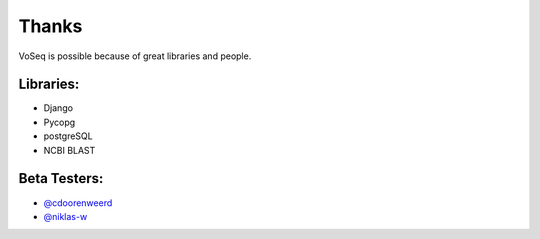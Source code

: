 .. _thanks:

Thanks
======

VoSeq is possible because of great libraries and people.

Libraries:
----------

* Django
* Pycopg
* postgreSQL
* NCBI BLAST

Beta Testers:
-------------

* `@cdoorenweerd`_
* `@niklas-w`_

.. _@cdoorenweerd: https://github.com/cdoorenweerd
.. _@niklas-w: https://github.com/niklas-w
